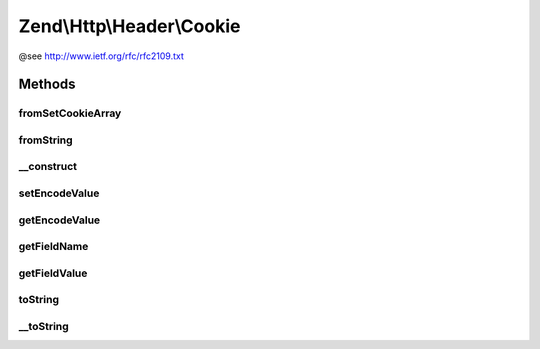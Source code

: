 .. Http/Header/Cookie.php generated using docpx on 01/30/13 03:32am


Zend\\Http\\Header\\Cookie
==========================

@see http://www.ietf.org/rfc/rfc2109.txt

Methods
+++++++

fromSetCookieArray
------------------

.. function:: fromSetCookieArray()



fromString
----------

.. function:: fromString()



__construct
-----------

.. function:: __construct()



setEncodeValue
--------------

.. function:: setEncodeValue()



getEncodeValue
--------------

.. function:: getEncodeValue()



getFieldName
------------

.. function:: getFieldName()



getFieldValue
-------------

.. function:: getFieldValue()



toString
--------

.. function:: toString()



__toString
----------

.. function:: __toString()


    Get the cookie as a string, suitable for sending as a "Cookie" header in an
    HTTP request

    :rtype: string 



